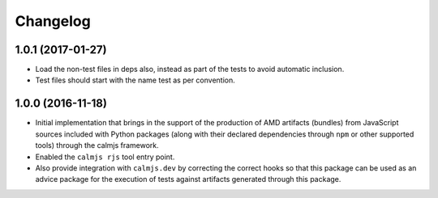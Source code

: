 Changelog
=========

1.0.1 (2017-01-27)
------------------

- Load the non-test files in deps also, instead as part of the tests to
  avoid automatic inclusion.
- Test files should start with the name test as per convention.


1.0.0 (2016-11-18)
------------------

- Initial implementation that brings in the support of the production of
  AMD artifacts (bundles) from JavaScript sources included with Python
  packages (along with their declared dependencies through ``npm`` or
  other supported tools) through the calmjs framework.
- Enabled the ``calmjs rjs`` tool entry point.
- Also provide integration with ``calmjs.dev`` by correcting the correct
  hooks so that this package can be used as an advice package for the
  execution of tests against artifacts generated through this package.
